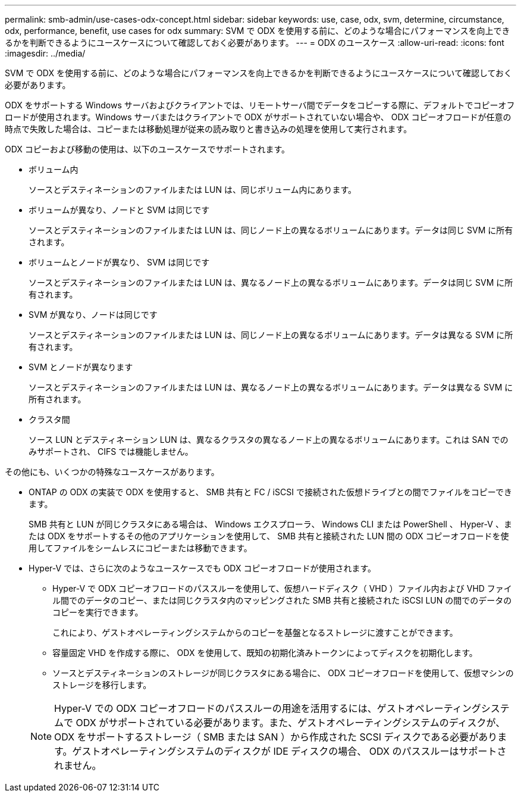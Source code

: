 ---
permalink: smb-admin/use-cases-odx-concept.html 
sidebar: sidebar 
keywords: use, case, odx, svm, determine, circumstance, odx, performance, benefit, use cases for odx 
summary: SVM で ODX を使用する前に、どのような場合にパフォーマンスを向上できるかを判断できるようにユースケースについて確認しておく必要があります。 
---
= ODX のユースケース
:allow-uri-read: 
:icons: font
:imagesdir: ../media/


[role="lead"]
SVM で ODX を使用する前に、どのような場合にパフォーマンスを向上できるかを判断できるようにユースケースについて確認しておく必要があります。

ODX をサポートする Windows サーバおよびクライアントでは、リモートサーバ間でデータをコピーする際に、デフォルトでコピーオフロードが使用されます。Windows サーバまたはクライアントで ODX がサポートされていない場合や、 ODX コピーオフロードが任意の時点で失敗した場合は、コピーまたは移動処理が従来の読み取りと書き込みの処理を使用して実行されます。

ODX コピーおよび移動の使用は、以下のユースケースでサポートされます。

* ボリューム内
+
ソースとデスティネーションのファイルまたは LUN は、同じボリューム内にあります。

* ボリュームが異なり、ノードと SVM は同じです
+
ソースとデスティネーションのファイルまたは LUN は、同じノード上の異なるボリュームにあります。データは同じ SVM に所有されます。

* ボリュームとノードが異なり、 SVM は同じです
+
ソースとデスティネーションのファイルまたは LUN は、異なるノード上の異なるボリュームにあります。データは同じ SVM に所有されます。

* SVM が異なり、ノードは同じです
+
ソースとデスティネーションのファイルまたは LUN は、同じノード上の異なるボリュームにあります。データは異なる SVM に所有されます。

* SVM とノードが異なります
+
ソースとデスティネーションのファイルまたは LUN は、異なるノード上の異なるボリュームにあります。データは異なる SVM に所有されます。

* クラスタ間
+
ソース LUN とデスティネーション LUN は、異なるクラスタの異なるノード上の異なるボリュームにあります。これは SAN でのみサポートされ、 CIFS では機能しません。



その他にも、いくつかの特殊なユースケースがあります。

* ONTAP の ODX の実装で ODX を使用すると、 SMB 共有と FC / iSCSI で接続された仮想ドライブとの間でファイルをコピーできます。
+
SMB 共有と LUN が同じクラスタにある場合は、 Windows エクスプローラ、 Windows CLI または PowerShell 、 Hyper-V 、または ODX をサポートするその他のアプリケーションを使用して、 SMB 共有と接続された LUN 間の ODX コピーオフロードを使用してファイルをシームレスにコピーまたは移動できます。

* Hyper-V では、さらに次のようなユースケースでも ODX コピーオフロードが使用されます。
+
** Hyper-V で ODX コピーオフロードのパススルーを使用して、仮想ハードディスク（ VHD ）ファイル内および VHD ファイル間でのデータのコピー、または同じクラスタ内のマッピングされた SMB 共有と接続された iSCSI LUN の間でのデータのコピーを実行できます。
+
これにより、ゲストオペレーティングシステムからのコピーを基盤となるストレージに渡すことができます。

** 容量固定 VHD を作成する際に、 ODX を使用して、既知の初期化済みトークンによってディスクを初期化します。
** ソースとデスティネーションのストレージが同じクラスタにある場合に、 ODX コピーオフロードを使用して、仮想マシンのストレージを移行します。


+
[NOTE]
====
Hyper-V での ODX コピーオフロードのパススルーの用途を活用するには、ゲストオペレーティングシステムで ODX がサポートされている必要があります。また、ゲストオペレーティングシステムのディスクが、 ODX をサポートするストレージ（ SMB または SAN ）から作成された SCSI ディスクである必要があります。ゲストオペレーティングシステムのディスクが IDE ディスクの場合、 ODX のパススルーはサポートされません。

====

